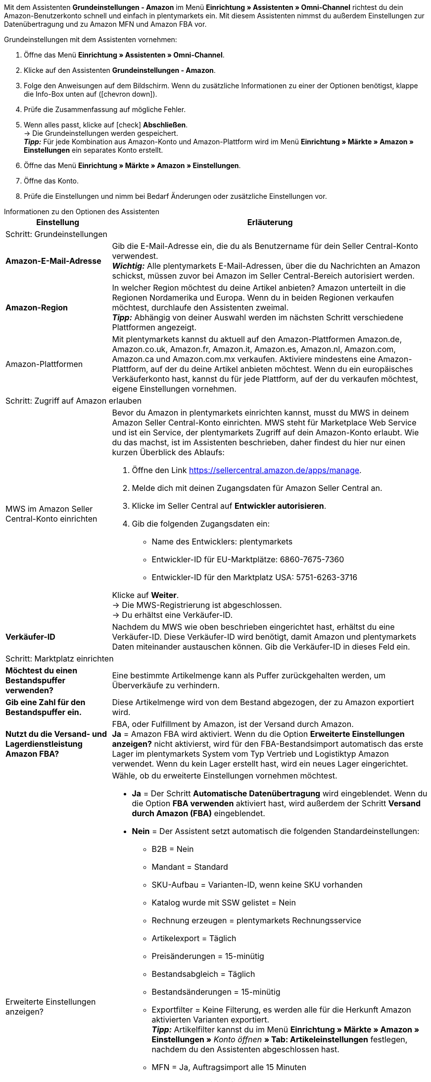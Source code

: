 Mit dem Assistenten *Grundeinstellungen - Amazon* im Menü *Einrichtung » Assistenten » Omni-Channel* richtest du dein Amazon-Benutzerkonto schnell und einfach in plentymarkets ein. Mit diesem Assistenten nimmst du außerdem Einstellungen zur Datenübertragung und zu Amazon MFN und Amazon FBA vor.

[.instruction]
Grundeinstellungen mit dem Assistenten vornehmen:

. Öffne das Menü *Einrichtung » Assistenten » Omni-Channel*.
. Klicke auf den Assistenten *Grundeinstellungen - Amazon*.
. Folge den Anweisungen auf dem Bildschirm. Wenn du zusätzliche Informationen zu einer der Optionen benötigst, klappe die Info-Box unten auf (icon:chevron-down[role="darkGrey"]).
. Prüfe die Zusammenfassung auf mögliche Fehler.
. Wenn alles passt, klicke auf icon:check[role="green"] *Abschließen*. +
→ Die Grundeinstellungen werden gespeichert. +
*_Tipp:_* Für jede Kombination aus Amazon-Konto und Amazon-Plattform wird im Menü *Einrichtung » Märkte » Amazon » Einstellungen* ein separates Konto erstellt.
. Öffne das Menü *Einrichtung » Märkte » Amazon » Einstellungen*.
. Öffne das Konto.
. Prüfe die Einstellungen und nimm bei Bedarf Änderungen oder zusätzliche Einstellungen vor.

[.collapseBox]
.Informationen zu den Optionen des Assistenten
--
[[table-amazon-basic-settings-assistant]]
[width="100%"]
[cols="1,3"]
|====
|Einstellung |Erläuterung

2+|Schritt: Grundeinstellungen

| *Amazon-E-Mail-Adresse*
a| Gib die E-Mail-Adresse ein, die du als Benutzername für dein Seller Central-Konto verwendest. +
*_Wichtig:_* Alle plentymarkets E-Mail-Adressen, über die du Nachrichten an Amazon schickst, müssen zuvor bei Amazon im Seller Central-Bereich autorisiert werden.

| *Amazon-Region*
a| In welcher Region möchtest du deine Artikel anbieten? Amazon unterteilt in die Regionen Nordamerika und Europa. Wenn du in beiden Regionen verkaufen möchtest, durchlaufe den Assistenten zweimal. +
*_Tipp:_* Abhängig von deiner Auswahl werden im nächsten Schritt verschiedene Plattformen angezeigt.

| Amazon-Plattformen
a| Mit plentymarkets kannst du aktuell auf den Amazon-Plattformen Amazon.de, Amazon.co.uk, Amazon.fr, Amazon.it, Amazon.es, Amazon.nl, Amazon.com, Amazon.ca und Amazon.com.mx verkaufen. Aktiviere mindestens eine Amazon-Plattform, auf der du deine Artikel anbieten möchtest. Wenn du ein europäisches Verkäuferkonto hast, kannst du für jede Plattform, auf der du verkaufen möchtest, eigene Einstellungen vornehmen. +

2+|Schritt: Zugriff auf Amazon erlauben

| MWS im Amazon Seller Central-Konto einrichten
a| Bevor du Amazon in plentymarkets einrichten kannst, musst du MWS in deinem Amazon Seller Central-Konto einrichten. MWS steht für Marketplace Web Service und ist ein Service, der plentymarkets Zugriff auf dein Amazon-Konto erlaubt.  Wie du das machst, ist im Assistenten beschrieben, daher findest du hier nur einen kurzen Überblick des Ablaufs:

. Öffne den Link https://sellercentral.amazon.de/apps/manage.
. Melde dich mit deinen Zugangsdaten für Amazon Seller Central an.
. Klicke im Seller Central auf *Entwickler autorisieren*.
. Gib die folgenden Zugangsdaten ein:

* Name des Entwicklers: plentymarkets
* Entwickler-ID für EU-Marktplätze: 6860-7675-7360
* Entwickler-ID für den Marktplatz USA: 5751-6263-3716

Klicke auf *Weiter*. +
→ Die MWS-Registrierung ist abgeschlossen. +
→ Du erhältst eine Verkäufer-ID.

| *Verkäufer-ID*
| Nachdem du MWS wie oben beschrieben eingerichtet hast, erhältst du eine Verkäufer-ID. Diese Verkäufer-ID wird benötigt, damit Amazon und plentymarkets Daten miteinander austauschen können. Gib die Verkäufer-ID in dieses Feld ein.

2+|Schritt: Marktplatz einrichten

| *Möchtest du einen Bestandspuffer verwenden?*
| Eine bestimmte Artikelmenge kann als Puffer zurückgehalten werden, um Überverkäufe zu verhindern.

| *Gib eine Zahl für den Bestandspuffer ein.*
| Diese Artikelmenge wird von dem Bestand abgezogen, der zu Amazon exportiert wird.

| *Nutzt du die Versand- und Lagerdienstleistung Amazon FBA?*
| FBA, oder Fulfillment by Amazon, ist der Versand durch Amazon. +
*Ja* = Amazon FBA wird aktiviert. Wenn du die Option *Erweiterte Einstellungen anzeigen?* nicht aktivierst, wird für den FBA-Bestandsimport automatisch das erste Lager im plentymarkets System vom Typ Vertrieb und Logistiktyp Amazon verwendet. Wenn du kein Lager erstellt hast, wird ein neues Lager eingerichtet.

| Erweiterte Einstellungen anzeigen?
a| Wähle, ob du erweiterte Einstellungen vornehmen möchtest. +

* *Ja* = Der Schritt *Automatische Datenübertragung* wird eingeblendet. Wenn du die Option *FBA verwenden* aktiviert hast, wird außerdem der Schritt *Versand durch Amazon (FBA)* eingeblendet. +
* *Nein* = Der Assistent setzt automatisch die folgenden Standardeinstellungen:

  ** B2B = Nein
  ** Mandant = Standard
  ** SKU-Aufbau = Varianten-ID, wenn keine SKU vorhanden
  ** Katalog wurde mit SSW gelistet = Nein
  ** Rechnung erzeugen = plentymarkets Rechnungsservice
  ** Artikelexport = Täglich
  ** Preisänderungen = 15-minütig
  ** Bestandsabgleich = Täglich
  ** Bestandsänderungen = 15-minütig
  ** Exportfilter = Keine Filterung, es werden alle für die Herkunft Amazon aktivierten Varianten exportiert. +
  *_Tipp:_* Artikelfilter kannst du im Menü *Einrichtung » Märkte » Amazon » Einstellungen »* _Konto öffnen_ *» Tab: Artikeleinstellungen* festlegen, nachdem du den Assistenten abgeschlossen hast.
  ** MFN = Ja, Auftragsimport alle 15 Minuten

Wenn *FBA verwenden* aktiviert ist:

  ** MFN = Ja, Auftragsimport alle 15 Minuten
  ** FBA aktiv = Ja
  ** Lager = Für den FBA-Bestandsimport wird das erste Lager im plentymarkets System vom Typ Vertrieb und Logistiktyp Amazon verwendet. Wenn du kein Lager erstellt hast, wird ein neues Lager eingerichtet.
  ** Amazon Multichannel = Nein
  ** Bestandsimport = Stündlich
  ** Retourenimport = Täglich
  ** Gutschriftenimport = Ja

2+|Schritt: Automatische Datenübertragung (optionale Einstellungen)

| *An welche Amazon-Plattformen möchtest du deine Artikeldaten übertragen?*
| Wähle die Amazon-Plattformen, an die du automatisch Daten übertragen möchtest. Angezeigt werden die Plattformen, die du in Schritt *Grundeinstellungen* aktiviert hast.

| *An welche Amazon-Plattformen möchtest du deine Preise übertragen?*
| Wähle die Amazon-Plattformen, an die du deine Preise übertragen möchtest. Angezeigt werden die Plattformen, die du in Schritt *Grundeinstellungen* aktiviert hast.

| *Möchtest du Bestände an Amazon übertragen?*
| *Ja* = Bestände werden an alle gewählten Plattformen übertragen. Der Schritt *Bestände übertragen* wird eingeblendet.

| *Versendest du deine Amazon-Bestellungen selbst (MFN)?*
| MFN steht für Merchant Fulfillment Network. Das bedeutet, dass du die Produkte, die Kund*innen über Amazon bestellen, selbst versendest.
*Ja* = Der Schritt *Versand durch Verkäufer (MFN)* wird eingeblendet.

| *Nutzt du die Versand- und Lagerdienstleistung Amazon FBA?*
| Hier hast du noch einmal die Chance, Amazon FBA zu aktivieren oder zu deaktivieren. Wenn du FBA im Schritt *Marktplatz einrichten* aktiviert hast, ist die Option hier schon aktiviert.

| *Wer soll Rechnungen für Amazon-Bestellungen erzeugen?*
| Wenn du den Amazon-Rechnungsservice VCS nutzt, wähle plentymarkets Rechnungsservice mit Daten von Amazon (Rechnungen werden von plentymarkets erzeugt und zu Amazon übertragen) oder Amazon-Rechnungsservice (Rechnungen werden von Amazon erzeugt). Amazon VCS muss zuvor in Amazon Seller Central aktiviert werden. Wenn du den Amazon-Rechnungsservice VCS nicht nutzt, wähle plentymarkets Rechnungsservice (Rechnungen werden von plentymarkets erzeugt, aber nicht zu Amazon übertragen). +
*plentymarkets Rechnungsservice* =
*Amazon-Rechnungsservice* =
*plentymarkets Rechnungsservice mit Daten von Amazon* =

| *Bist du Amazon Business-Händler?*
| Amazon Business ist Amazons Plattform für den gewerblichen Verkauf an Unternehmen.

2+|Schritt: Artikeldaten übertragen (optionale Einstellungen)

| *Alternative Einstellungen vornehmen*
| In diesem Schritt legst du fest, wie deine Artikeldaten an Amazon übertragen werden. Wenn du die Option *Alternative Einstellungen vornehmen* nicht aktivierst, gelten diese Einstellungen für alle Amazon-Plattformen, die du aktiviert hast. Falls du für bestimmte Plattformen andere Einstellungen vornehmen möchtest, aktiviere diese Option. Dann wird ein weiterer Schritt eingeblendet, in dem du separate Einstellungen für diese Plattformen vornehmen kannst.

| *Welche Artikelverfügbarkeiten möchtest du bei der Artikeldatenübertragung berücksichtigen?*
| Nur Artikel mit den aktivierten Verfügbarkeiten werden an Amazon übertragen. +
*_Tipp:_* Die Verfügbarkeit eines Artikels legst du im Tab *Einstellungen* des Artikels fest.

| *In welchen Amazon-Kategorien möchtest du deine Artikel anbieten?*
| Aktiviere die Kategorien, in denen du Artikel bei Amazon verkaufen möchtest.

| *Welche Markierungen möchtest du bei der Artikeldatenübertragung berücksichtigen?*
| Markierungen bieten dir eine Möglichkeit, deine Artikel zu filtern. Wenn du also nur bestimmte Artikel an Amazon übertragen möchtest, kannst du sie mit einer Markierung versehen und diese Markierung hier wählen.
*Alle* = Die Artikel werden nicht gefiltert.

| *Welcher Artikelname soll an Amazon übertragen werden?*
| Den Namen wählen, der an Amazon übertragen werden soll.

| *Welche Artikelbeschreibung soll an Amazon übertragen werden?*
| Wählen, welche Informationen als Artikelbeschreibung an Amazon übertragen werden sollen.

| *Möchtest du deine Artikelbeschreibungen HTML-formatiert übertragen?*
| *ohne HTML-Formatierung* (Standardeinstellung)= Deine Artikelbeschreibungen werden ohne HTML-Formatierung übertragen. +
*mit HTML-Formatierung* = Deine Artikelbeschreibung wird HTML-formatiert an Amazon übertragen. Nur die folgenden HTML-Tags werden von Amazon akzeptiert: <br>, <b>, <i>, <p>, <ul>, <li>, <table>, <tr>, <td>, <th>, <tbody> und <strong>. Artikel mit anderen HTML-Tags werden ggf. nicht von Amazon akzeptiert. Verwende für diese Fälle die Standardeinstellung *ohne HTML-Formatierung*.

| *Welche Nummer soll als Herstellernummer übetragen werden?*
| Wählen, welcher Wert als Herstellernummer übertragen werden soll.

2+|Schritt: Bestände übertragen

| *Aus welchen Lagern möchtest du Artikelbestand an Amazon übertragen?*
a| * *Bestand aus allen Vertriebslagern addieren und übertragen* +
* *Bestandsmenge des Vertriebslagers mit aktuell größtem Bestand übertragen* +
* *Bestand aus Hauptlager des Artikels übertragen* +
* *Bestand der gewählten Vertriebslager addieren und übertragen* = Öffnet eine Dropdown-Liste, aus der du die Lager wählen kannst. +

| *Möchtest du einen Bestandspuffer verwenden?*
| Eine bestimmte Artikelmenge kann als Puffer zurückgehalten werden, um Überverkäufe zu verhindern.

| *Welchen Bestandspuffer möchtest du verwenden?*
a| * *Fester Bestandspuffer* = Es wird die unter *Wert* eingegebene Artikelmenge vom Bestand abgezogen.
* *Wert* = Diese Artikelmenge wird von dem Bestand abgezogen, der zu Amazon exportiert wird.

| *Möchtest du deine Warenbestände auf Amazon begrenzen?*
| Legt fest, wie viel Bestand maximal an Amazon exportiert wird.

| *Maximalbestand* +
(wird nur angezeigt, wenn *Warenbestand begrenzen* aktiviert ist)
| Maximale Artikelmenge eingeben.

| *Welche Lieferzeit möchtest du an Amazon übertragen?*
| *Durchschnittliche Lieferzeit in Tagen* +
*Durchschnittliche Lieferzeit in Tagen zzgl. Bearbeitungszeit* = Öffnet ein Feld, in das du die Bearbeitungszeit in Tagen eingeben kannst. +
*Nicht übertragen (nicht empfohlen)*

2+|Schritt: Versand durch Verkäufer (MFN)

| *Zu welchem Mandanten sollen deine Amazon-Aufträge zugeordnet werden?*
| Mandant aus der Dropdown-Liste wählen.

| *Möchtest du Amazon-Aufträge in plentymarkets importieren?*
| Aktivieren, um Aufträge in plentymarkets zu importieren.

| *Möchtest du Amazon-Aufträge vom Import ausschließen?* +
(wird nur angezeigt, wenn *Aufträge importieren* aktiviert ist)
| Optional ein Datum wählen, um nur Aufträge zu importieren, die nach diesem Datum erstellt wurden.

| *Möchtest du Erstattungen an Amazon übertragen?*
| Diese Option ist derzeit ohne Funktion.

2+|Schritt: Versand durch Amazon (FBA)

| *Möchtest du den Lager- und Versandservice Amazon Multichannel nutzen?*
| Amazon Multichannel ist ein Service, bei dem Amazon die Lagerung und den Versand von Bestellungen übernimmt, die nicht bei Amazon aufgegeben werden, sondern bei anderen Online-Marktplätzen oder Webshops.

| *Möchtest du Bestände aus Amazon-Lagern in plentymarkets importieren?*
| *Ja* = Das Lager aus der Dropdown-Liste wählen, in das die Bestände aus Amazon-Lagern importiert werden sollen.

| *Möchtest du FBA-Retouren in plentymarkets importieren?*
| *Ja* = Retouren werden einmal täglich importiert. +
*Nein* = Retouren werden nicht importiert.

| *Möchtest du FBA-Gutschriften in plentymarkets importieren?*
| *Ja* = FBA-Gutschriften werden alle 4 Stunden importiert. +
*Nein* = FBA-Gutschriften werden nicht importiert.

2+|Schritt: Amazon-Benutzerkonto aktivieren

| *Amazon-Benutzerkonto aktivieren*
| Hast du alle Einstellungen vorgenommen, um mit dem Verkauf auf Amazon zu starten? Dann aktiviere dein Amazon-Benutzerkonto, um die Einstellungen in plentymarkets zu aktivieren und den Datenaustausch mit Amazon zu starten. Möchtest du deine Einstellungen prüfen oder anpassen? Dann aktiviere dein Amazon-Benutzerkonto nicht und durchlaufe den Assistenten noch einmal.

2+|Schritt: Zusammenfassung

| Zusammenfassung
| Zeigt eine Zusammenfassung der Einstellungen, die du vorgenommen hast. Einstellungen ausklappen (icon:chevron-down[role="darkGrey"]) und prüfen.
|====
--
